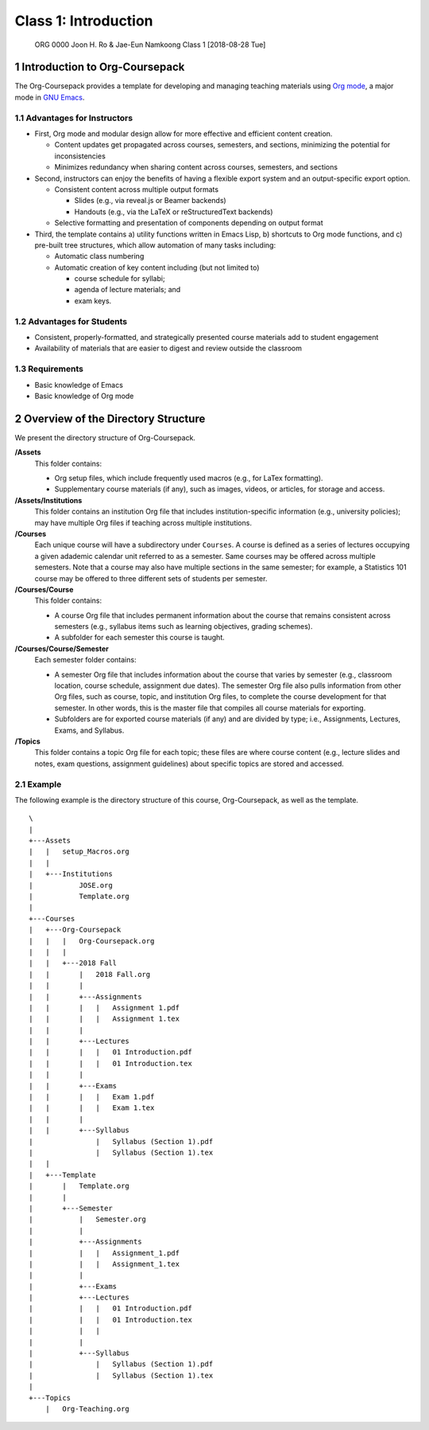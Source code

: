 =====================
Class 1: Introduction
=====================


 ORG 0000  Joon H. Ro & Jae-Eun Namkoong  
 Class 1  [2018-08-28 Tue] 

1 Introduction to Org-Coursepack
--------------------------------

The Org-Coursepack provides a template for developing and managing teaching
materials using `Org mode <https://orgmode.org/manual/Export-settings.html>`_, a major mode in `GNU Emacs <https://www.gnu.org/software/emacs/manual/html_node/emacs/Specifying-File-Variables.html#Specifying-File-Variables>`_.

1.1 Advantages for Instructors
~~~~~~~~~~~~~~~~~~~~~~~~~~~~~~

- First, Org mode and modular design allow for more effective and efficient
  content creation.

  - Content updates get propagated across courses, semesters, and sections,
    minimizing the potential for inconsistencies

  - Minimizes redundancy when sharing content across courses, semesters, and
    sections

- Second, instructors can enjoy the benefits of having a flexible export system and an output-specific export option.

  - Consistent content across multiple output formats

    - Slides (e.g., via reveal.js or Beamer backends)

    - Handouts (e.g., via the LaTeX or reStructuredText backends)

  - Selective formatting and presentation of components depending on output
    format

- Third, the template contains a) utility functions written in Emacs Lisp, b)
  shortcuts to Org mode functions, and c) pre-built tree structures, which
  allow automation of many tasks including:

  - Automatic class numbering

  - Automatic creation of key content including (but not limited to)

    - course schedule for syllabi;

    - agenda of lecture materials; and

    - exam keys.

1.2 Advantages for Students
~~~~~~~~~~~~~~~~~~~~~~~~~~~

- Consistent, properly-formatted, and strategically presented course materials add to student engagement

- Availability of materials that are easier to digest and review outside the classroom

1.3 Requirements
~~~~~~~~~~~~~~~~

- Basic knowledge of Emacs

- Basic knowledge of Org mode

2 Overview of the Directory Structure
-------------------------------------

We present the directory structure of Org-Coursepack.

**/Assets**
    This folder contains:

    - Org setup files, which include frequently used macros (e.g., for LaTex
      formatting).

    - Supplementary course materials (if any), such as images, videos, or
      articles, for storage and access.

**/Assets/Institutions**
    This folder contains an institution Org file that
    includes institution-specific information (e.g., university policies);
    may have multiple Org files if teaching across multiple institutions.

**/Courses**
    Each unique course will have a subdirectory under ``Courses``. A
    course is defined as a series of lectures occupying a given
    adademic calendar unit referred to as a semester. Same courses
    may be offered across multiple semesters. Note that a course
    may also have multiple sections in the same semester; for
    example, a Statistics 101 course may be offered to three
    different sets of students per semester.

**/Courses/Course**
    This folder contains:

    - A course Org file that includes permanent information about the course
      that remains consistent across semesters (e.g., syllabus items such as
      learning objectives, grading schemes).

    - A subfolder for each semester this course is taught.

**/Courses/Course/Semester**
    Each semester folder contains:

    - A semester Org file that includes information about the course that varies
      by semester (e.g., classroom location, course schedule, assignment due
      dates). The semester Org file also pulls information from other Org files,
      such as course, topic, and institution Org files, to complete the course
      development for that semester. In other words, this is the master file
      that compiles all course materials for exporting.

    - Subfolders are for exported course materials (if any) and are
      divided by type; i.e., Assignments, Lectures, Exams, and Syllabus.

**/Topics**
    This folder contains a topic Org file for each topic; these
    files are where course content (e.g., lecture slides and notes,
    exam questions, assignment guidelines) about specific topics
    are stored and accessed.

2.1 Example
~~~~~~~~~~~

The following example is the directory structure of this course, Org-Coursepack, as well as the template.

::

    \
    |
    +---Assets
    |   |   setup_Macros.org
    |   |
    |   +---Institutions
    |           JOSE.org
    |           Template.org
    |
    +---Courses
    |   +---Org-Coursepack
    |   |   |   Org-Coursepack.org
    |   |   |
    |   |   +---2018 Fall
    |   |       |   2018 Fall.org
    |   |       |
    |   |       +---Assignments
    |   |       |   |   Assignment 1.pdf
    |   |       |   |   Assignment 1.tex
    |   |       |
    |   |       +---Lectures
    |   |       |   |   01 Introduction.pdf
    |   |       |   |   01 Introduction.tex
    |   |       |
    |   |       +---Exams
    |   |       |   |   Exam 1.pdf
    |   |       |   |   Exam 1.tex
    |   |       |
    |   |       +---Syllabus
    |               |   Syllabus (Section 1).pdf
    |               |   Syllabus (Section 1).tex
    |   |
    |   +---Template
    |       |   Template.org
    |       |   
    |       +---Semester
    |           |   Semester.org
    |           |   
    |           +---Assignments
    |           |   |   Assignment_1.pdf
    |           |   |   Assignment_1.tex
    |           |           
    |           +---Exams
    |           +---Lectures
    |           |   |   01 Introduction.pdf
    |           |   |   01 Introduction.tex
    |           |   |   
    |           |           
    |           +---Syllabus
    |               |   Syllabus (Section 1).pdf
    |               |   Syllabus (Section 1).tex
    |
    +---Topics
        |   Org-Teaching.org
